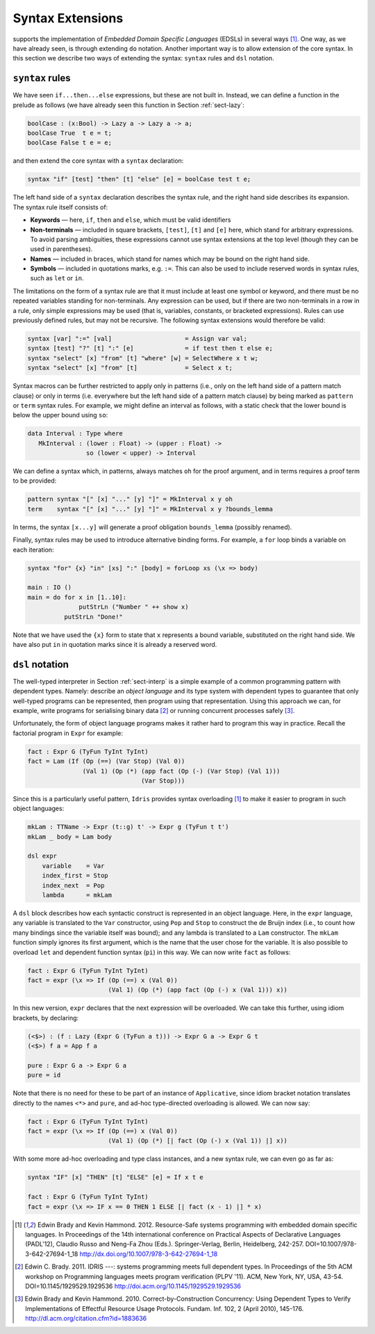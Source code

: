 Syntax Extensions
=================

supports the implementation of *Embedded Domain Specific Languages*
(EDSLs) in several ways [1]_. One way, as we have
already seen, is through extending ``do`` notation. Another important
way is to allow extension of the core syntax. In this section we
describe two ways of extending the syntax: ``syntax`` rules and ``dsl``
notation.

``syntax`` rules
----------------

We have seen ``if...then...else`` expressions, but these are not built
in. Instead, we can define a function in the prelude as follows (we have
already seen this function in Section :ref:`sect-lazy`:

.. code-block:: idris

    boolCase : (x:Bool) -> Lazy a -> Lazy a -> a;
    boolCase True  t e = t;
    boolCase False t e = e;

and then extend the core syntax with a ``syntax`` declaration:

.. code-block:: idris

    syntax "if" [test] "then" [t] "else" [e] = boolCase test t e;

The left hand side of a ``syntax`` declaration describes the syntax
rule, and the right hand side describes its expansion. The syntax rule
itself consists of:

-  **Keywords** — here, ``if``, ``then`` and ``else``, which must be
   valid identifiers

-  **Non-terminals** — included in square brackets, ``[test]``, ``[t]``
   and ``[e]`` here, which stand for arbitrary expressions. To avoid
   parsing ambiguities, these expressions cannot use syntax extensions
   at the top level (though they can be used in parentheses).

-  **Names** — included in braces, which stand for names which may be
   bound on the right hand side.

-  **Symbols** — included in quotations marks, e.g. ``:=``. This can
   also be used to include reserved words in syntax rules, such as
   ``let`` or ``in``.

The limitations on the form of a syntax rule are that it must include at
least one symbol or keyword, and there must be no repeated variables
standing for non-terminals. Any expression can be used, but if there are
two non-terminals in a row in a rule, only simple expressions may be
used (that is, variables, constants, or bracketed expressions). Rules
can use previously defined rules, but may not be recursive. The
following syntax extensions would therefore be valid:

.. code-block:: idris

    syntax [var] ":=" [val]                    = Assign var val;
    syntax [test] "?" [t] ":" [e]              = if test then t else e;
    syntax "select" [x] "from" [t] "where" [w] = SelectWhere x t w;
    syntax "select" [x] "from" [t]             = Select x t;

Syntax macros can be further restricted to apply only in patterns (i.e.,
only on the left hand side of a pattern match clause) or only in terms
(i.e. everywhere but the left hand side of a pattern match clause) by
being marked as ``pattern`` or ``term`` syntax rules. For example, we
might define an interval as follows, with a static check that the lower
bound is below the upper bound using ``so``:

.. code-block:: idris

    data Interval : Type where
       MkInterval : (lower : Float) -> (upper : Float) ->
                    so (lower < upper) -> Interval

We can define a syntax which, in patterns, always matches ``oh`` for the
proof argument, and in terms requires a proof term to be provided:

.. code-block:: idris

    pattern syntax "[" [x] "..." [y] "]" = MkInterval x y oh
    term    syntax "[" [x] "..." [y] "]" = MkInterval x y ?bounds_lemma

In terms, the syntax ``[x...y]`` will generate a proof obligation
``bounds_lemma`` (possibly renamed).

Finally, syntax rules may be used to introduce alternative binding
forms. For example, a ``for`` loop binds a variable on each iteration:

.. code-block:: idris

    syntax "for" {x} "in" [xs] ":" [body] = forLoop xs (\x => body)

    main : IO ()
    main = do for x in [1..10]:
                  putStrLn ("Number " ++ show x)
              putStrLn "Done!"

Note that we have used the ``{x}`` form to state that ``x`` represents a
bound variable, substituted on the right hand side. We have also put
``in`` in quotation marks since it is already a reserved word.

``dsl`` notation
----------------

The well-typed interpreter in Section :ref:`sect-interp` is a simple example
of a common programming pattern with dependent types. Namely: describe
an *object language* and its type system with dependent types to
guarantee that only well-typed programs can be represented, then program
using that representation. Using this approach we can, for example,
write programs for serialising binary data [2]_ or running
concurrent processes safely [3]_.

Unfortunately, the form of object language programs makes it rather hard
to program this way in practice. Recall the factorial program in
``Expr`` for example:

.. code-block:: idris

    fact : Expr G (TyFun TyInt TyInt)
    fact = Lam (If (Op (==) (Var Stop) (Val 0))
                   (Val 1) (Op (*) (app fact (Op (-) (Var Stop) (Val 1)))
                                   (Var Stop)))

Since this is a particularly useful pattern, ``Idris`` provides syntax
overloading [1]_ to make it easier to program in such
object languages:

.. code-block:: idris

    mkLam : TTName -> Expr (t::g) t' -> Expr g (TyFun t t')
    mkLam _ body = Lam body

    dsl expr
        variable    = Var
        index_first = Stop
        index_next  = Pop
        lambda      = mkLam

A ``dsl`` block describes how each syntactic construct is represented in
an object language. Here, in the ``expr`` language, any variable is
translated to the ``Var`` constructor, using ``Pop`` and ``Stop`` to
construct the de Bruijn index (i.e., to count how many bindings since
the variable itself was bound); and any lambda is translated to a
``Lam`` constructor. The ``mkLam`` function simply ignores its first
argument, which is the name that the user chose for the variable. It is
also possible to overload ``let`` and dependent function syntax (``pi``)
in this way. We can now write ``fact`` as follows:

.. code-block:: idris

    fact : Expr G (TyFun TyInt TyInt)
    fact = expr (\x => If (Op (==) x (Val 0))
                          (Val 1) (Op (*) (app fact (Op (-) x (Val 1))) x))

In this new version, ``expr`` declares that the next expression will be
overloaded. We can take this further, using idiom brackets, by
declaring:

.. code-block:: idris

    (<$>) : (f : Lazy (Expr G (TyFun a t))) -> Expr G a -> Expr G t
    (<$>) f a = App f a

    pure : Expr G a -> Expr G a
    pure = id

Note that there is no need for these to be part of an instance of
``Applicative``, since idiom bracket notation translates directly to the
names ``<*>`` and ``pure``, and ad-hoc type-directed overloading is
allowed. We can now say:

.. code-block:: idris

    fact : Expr G (TyFun TyInt TyInt)
    fact = expr (\x => If (Op (==) x (Val 0))
                          (Val 1) (Op (*) [| fact (Op (-) x (Val 1)) |] x))

With some more ad-hoc overloading and type class instances, and a new
syntax rule, we can even go as far as:

.. code-block:: idris

    syntax "IF" [x] "THEN" [t] "ELSE" [e] = If x t e

    fact : Expr G (TyFun TyInt TyInt)
    fact = expr (\x => IF x == 0 THEN 1 ELSE [| fact (x - 1) |] * x)


.. [1] Edwin Brady and Kevin Hammond. 2012. Resource-Safe systems
       programming with embedded domain specific languages. In
       Proceedings of the 14th international conference on Practical
       Aspects of Declarative Languages (PADL'12), Claudio Russo and
       Neng-Fa Zhou (Eds.). Springer-Verlag, Berlin, Heidelberg,
       242-257. DOI=10.1007/978-3-642-27694-1_18
       http://dx.doi.org/10.1007/978-3-642-27694-1_18

.. [2] Edwin C. Brady. 2011. IDRIS ---: systems programming meets full
       dependent types. In Proceedings of the 5th ACM workshop on
       Programming languages meets program verification (PLPV
       '11). ACM, New York, NY, USA,
       43-54. DOI=10.1145/1929529.1929536
       http://doi.acm.org/10.1145/1929529.1929536

.. [3] Edwin Brady and Kevin Hammond. 2010. Correct-by-Construction
       Concurrency: Using Dependent Types to Verify Implementations of
       Effectful Resource Usage Protocols. Fundam. Inf. 102, 2 (April
       2010), 145-176. http://dl.acm.org/citation.cfm?id=1883636
